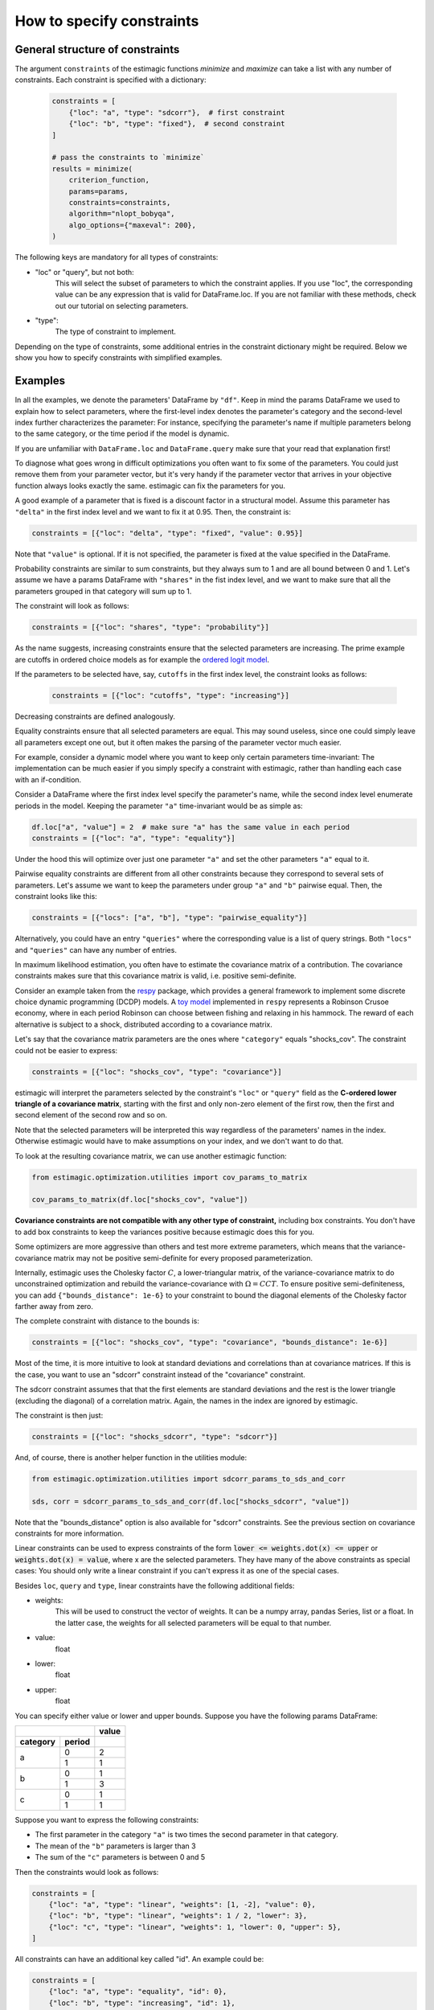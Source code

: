 ===========================
How to specify constraints
===========================

General structure of constraints
================================

The argument ``constraints`` of the estimagic functions `minimize` and `maximize`
can take a list with any number of constraints. Each constraint is specified with
a dictionary:

 .. code-block:: python

     constraints = [
         {"loc": "a", "type": "sdcorr"},  # first constraint
         {"loc": "b", "type": "fixed"},  # second constraint
     ]

     # pass the constraints to `minimize`
     results = minimize(
         criterion_function,
         params=params,
         constraints=constraints,
         algorithm="nlopt_bobyqa",
         algo_options={"maxeval": 200},
     )

The following keys are mandatory for all types of constraints:

- "loc" or "query", but not both:
    This will select the subset of parameters to which the constraint applies.
    If you use "loc", the corresponding value can be any expression that is
    valid for DataFrame.loc. If you are not familiar with these methods,
    check out our tutorial on selecting parameters.

- "type":
    The type of constraint to implement.

Depending on the type of constraints, some additional entries in the constraint
dictionary might be required. Below we show you how to specify constraints with
simplified examples.

Examples
========
In all the examples, we denote the parameters' DataFrame by ``"df"``.
Keep in mind the params DataFrame we used to explain how to select parameters,
where the first-level index denotes the parameter's category and the second-level
index further characterizes the parameter: For instance, specifying the parameter's
name if multiple parameters belong to the same category, or the time period if
the model is dynamic.

If you are unfamiliar with ``DataFrame.loc`` and ``DataFrame.query`` make sure
that your read that explanation first!

.. raw:: html

    <div class="container">
    <div id="accordion" class="shadow tutorial-accordion">

        <div class="card tutorial-card">
            <div class="card-header collapsed card-link" data-toggle="collapse" data-target="#collapseOne">
                <div class="d-flex flex-row tutorial-card-header-1">
                    <div class="d-flex flex-row tutorial-card-header-2">
                        <button class="btn btn-dark btn-sm"></button>
                        Fixed constraints
                    </div>
                    <span class="badge gs-badge-link">

.. raw:: html

                    </span>
                </div>
            </div>
            <div id="collapseOne" class="collapse" data-parent="#accordion">
                <div class="card-body">

To diagnose what goes wrong in difficult optimizations you often want to fix
some of the parameters. You could just remove them from your parameter
vector, but it's very handy if the parameter vector that arrives in your
objective function always looks exactly the same.
estimagic can fix the parameters for you.

A good example of a parameter that is fixed is a discount factor in a structural model.
Assume this parameter has ``"delta"`` in the first index level and we want to fix
it at 0.95. Then, the constraint is:

.. code-block:: python

    constraints = [{"loc": "delta", "type": "fixed", "value": 0.95}]

Note that ``"value"`` is optional. If it is not specified, the parameter is fixed
at the value specified in the DataFrame.


.. raw:: html

                        </span>
                    </div>
                </div>
            </div>

            <div class="card tutorial-card">
                <div class="card-header collapsed card-link" data-toggle="collapse" data-target="#collapseTwo">
                    <div class="d-flex flex-row tutorial-card-header-1">
                        <div class="d-flex flex-row tutorial-card-header-2">
                            <button class="btn btn-dark btn-sm"></button>
                            Probability  constraints
                        </div>
                        <span class="badge gs-badge-link">

.. raw:: html

                        </span>
                    </div>
                </div>
                <div id="collapseTwo" class="collapse" data-parent="#accordion">
                    <div class="card-body">

Probability constraints are similar to sum constraints, but they always sum to 1
and are all bound between 0 and 1. Let's assume we have a params DataFrame with
``"shares"`` in the fist index level, and we want to make sure that all the
parameters grouped in that category will sum up to 1.

The constraint will look as follows:

.. code-block:: python

    constraints = [{"loc": "shares", "type": "probability"}]


.. raw:: html

                        </span>
                    </div>
                </div>
            </div>

            <div class="card tutorial-card">
                <div class="card-header collapsed card-link" data-toggle="collapse" data-target="#collapseThree">
                    <div class="d-flex flex-row tutorial-card-header-1">
                        <div class="d-flex flex-row tutorial-card-header-2">
                            <button class="btn btn-dark btn-sm"></button>
                           Increasing and decreasing constraints
                        </div>
                        <span class="badge gs-badge-link">

.. raw:: html

                        </span>
                    </div>
                </div>
                <div id="collapseThree" class="collapse" data-parent="#accordion">
                    <div class="card-body">

As the name suggests, increasing constraints ensure that the selected parameters
are increasing. The prime example are cutoffs in ordered choice models as for
example the `ordered logit model`_.

.. _ordered logit model: ../../getting_started/ordered_logit_example.ipynb

If the parameters to be selected have, say, ``cutoffs`` in the first index level,
the constraint looks as follows:

 .. code-block:: python

     constraints = [{"loc": "cutoffs", "type": "increasing"}]

Decreasing constraints are defined analogously.


.. raw:: html

                        </span>
                    </div>
                </div>
            </div>

            <div class="card tutorial-card">
                <div class="card-header collapsed card-link" data-toggle="collapse" data-target="#collapseFour">
                    <div class="d-flex flex-row tutorial-card-header-1">
                        <div class="d-flex flex-row tutorial-card-header-2">
                            <button class="btn btn-dark btn-sm"></button>
                           Equality constraints
                        </div>
                        <span class="badge gs-badge-link">

.. raw:: html

                        </span>
                    </div>
                </div>
                <div id="collapseFour" class="collapse" data-parent="#accordion">
                    <div class="card-body">

Equality constraints ensure that all selected parameters are equal. This may sound
useless, since one could simply leave all parameters except one out, but it often
makes the parsing of the parameter vector much easier.

For example, consider a dynamic model where you want to keep only certain parameters
time-invariant: The implementation can be much easier if you simply specify
a constraint with estimagic, rather than handling each case with an if-condition.

Consider a DataFrame where the first index level specify the parameter's
name, while the second index level enumerate periods in the model. Keeping the
parameter ``"a"`` time-invariant would be as simple as:

.. code-block:: python

    df.loc["a", "value"] = 2  # make sure "a" has the same value in each period
    constraints = [{"loc": "a", "type": "equality"}]

Under the hood this will optimize over just one parameter ``"a"`` and set the other
parameters ``"a"`` equal to it.


.. raw:: html

                        </span>
                    </div>
                </div>
            </div>

            <div class="card tutorial-card">
                <div class="card-header collapsed card-link" data-toggle="collapse" data-target="#collapseFive">
                    <div class="d-flex flex-row tutorial-card-header-1">
                        <div class="d-flex flex-row tutorial-card-header-2">
                            <button class="btn btn-dark btn-sm"></button>
                           Pairwise equality constraints
                        </div>
                        <span class="badge gs-badge-link">

.. raw:: html

                        </span>
                    </div>
                </div>
                <div id="collapseFive" class="collapse" data-parent="#accordion">
                    <div class="card-body">

Pairwise equality constraints are different from all other constraints because
they correspond to several sets of parameters. Let's assume we want to keep the
parameters under group ``"a"`` and ``"b"`` pairwise equal. Then, the constraint
looks like this:

.. code-block:: python

    constraints = [{"locs": ["a", "b"], "type": "pairwise_equality"}]

Alternatively, you could have an entry ``"queries"`` where the corresponding value
is a list of query strings. Both ``"locs"`` and ``"queries"`` can have any number
of entries.


.. raw:: html

                        </span>
                    </div>
                </div>
            </div>

            <div class="card tutorial-card">
                <div class="card-header collapsed card-link" data-toggle="collapse" data-target="#collapseSix">
                    <div class="d-flex flex-row tutorial-card-header-1">
                        <div class="d-flex flex-row tutorial-card-header-2">
                            <button class="btn btn-dark btn-sm"></button>
                           Covariance constraints
                        </div>
                        <span class="badge gs-badge-link">

.. raw:: html

                        </span>
                    </div>
                </div>
                <div id="collapseSix" class="collapse" data-parent="#accordion">
                    <div class="card-body">

In maximum likelihood estimation, you often have to estimate the covariance matrix
of a contribution. The covariance constraints makes sure that this covariance matrix
is valid, i.e. positive semi-definite.

Consider an example taken from the `respy <https://respy.readthedocs.io/en/latest/>`_
package, which provides a general framework to implement some discrete choice dynamic
programming (DCDP) models. A `toy model <https://tinyurl.com/y3e5hmo3>`_ implemented in
``respy`` represents a Robinson Crusoe economy, where in each period Robinson can choose
between fishing and relaxing in his hammock. The reward of each alternative is subject
to a shock, distributed according to a covariance matrix.

Let's say that the covariance matrix parameters are the ones where ``"category"``
equals "shocks_cov". The constraint could not be easier to express:

.. code-block:: python

    constraints = [{"loc": "shocks_cov", "type": "covariance"}]


estimagic will interpret the parameters selected by the constraint's ``"loc"`` or
``"query"`` field as the  **C-ordered lower triangle of a covariance matrix**,
starting with the first and only non-zero element of the first row, then the first
and second element of the second row and so on.

Note that the selected parameters will be interpreted this way regardless of the
parameters' names in the index.  Otherwise estimagic would have to make assumptions
on your index, and we don't want to do that.

To look at the resulting covariance matrix, we can use another estimagic function:

.. code-block:: python

    from estimagic.optimization.utilities import cov_params_to_matrix

    cov_params_to_matrix(df.loc["shocks_cov", "value"])

**Covariance constraints are not compatible with any other type of constraint,**
including box constraints. You don't have to add box constraints to keep the
variances positive because estimagic does this for you.

Some optimizers are more aggressive than others and test more extreme parameters,
which means that the variance-covariance matrix may not be positive semi-definite
for every proposed parameterization.

Internally, estimagic uses the Cholesky factor :math:`C`, a lower-triangular matrix,
of the variance-covariance matrix to do unconstrained optimization and rebuild
the variance-covariance with :math:`\Omega = CCT`. To ensure positive semi-definiteness,
you can add ``{"bounds_distance": 1e-6}`` to your constraint to bound the diagonal
elements of the Cholesky factor farther away from zero.

The complete constraint with distance to the bounds is:

.. code-block:: python

    constraints = [{"loc": "shocks_cov", "type": "covariance", "bounds_distance": 1e-6}]


.. raw:: html

                        </span>
                    </div>
                </div>
            </div>

            <div class="card tutorial-card">
                <div class="card-header collapsed card-link" data-toggle="collapse" data-target="#collapseSeven">
                    <div class="d-flex flex-row tutorial-card-header-1">
                        <div class="d-flex flex-row tutorial-card-header-2">
                            <button class="btn btn-dark btn-sm"></button>
                           sdcorr constraints
                        </div>
                        <span class="badge gs-badge-link">

.. raw:: html

                        </span>
                    </div>
                </div>
                <div id="collapseSeven" class="collapse" data-parent="#accordion">
                    <div class="card-body">

Most of the time, it is more intuitive to look at standard deviations and correlations
than at covariance matrices. If this is the case, you want to use an "sdcorr"
constraint instead of the "covariance" constraint.

The sdcorr constraint assumes that that the first elements are standard deviations
and the rest is the lower triangle (excluding the diagonal) of a correlation matrix.
Again, the names in the index are ignored by estimagic.

The constraint is then just:

.. code-block:: python

    constraints = [{"loc": "shocks_sdcorr", "type": "sdcorr"}]

And, of course, there is another helper function in the utilities module:

.. code-block:: python

    from estimagic.optimization.utilities import sdcorr_params_to_sds_and_corr

    sds, corr = sdcorr_params_to_sds_and_corr(df.loc["shocks_sdcorr", "value"])

Note that the "bounds_distance" option is also available for "sdcorr" constraints.
See the previous section on covariance constraints for more information.


.. raw:: html

                        </span>
                    </div>
                </div>
            </div>

            <div class="card tutorial-card">
                <div class="card-header collapsed card-link" data-toggle="collapse" data-target="#collapseEight">
                    <div class="d-flex flex-row tutorial-card-header-1">
                        <div class="d-flex flex-row tutorial-card-header-2">
                            <button class="btn btn-dark btn-sm"></button>
                           Linear constraints
                        </div>
                        <span class="badge gs-badge-link">

.. raw:: html

                        </span>
                    </div>
                </div>
                <div id="collapseEight" class="collapse" data-parent="#accordion">
                    <div class="card-body">

Linear constraints can be used to express constraints of the form
:code:`lower <=  weights.dot(x) <= upper` or :code:`weights.dot(x) = value`,
where x are the selected parameters. They have many of the above constraints as
special cases: You should only write a linear constraint if you can't express
it as one of the special cases.

Besides ``loc``, ``query`` and ``type``, linear constraints have the following
additional fields:

- weights:
    This will be used to construct the vector of weights. It can be a numpy array,
    pandas Series, list or a float. In the latter case, the weights for all selected
    parameters will be equal to that number.
- value:
    float
- lower:
    float
- upper:
    float

You can specify either value or lower and upper bounds. Suppose you have the
following params DataFrame:

.. table::
   :class: rows

   +-------------------+-------+
   |                   | value |
   +----------+--------+-------+
   | category | period |       |
   +==========+========+=======+
   |          |   0    |   2   |
   |    a     +--------+-------+
   |          |   1    |   1   |
   +----------+--------+-------+
   |          |   0    |   1   |
   |    b     +--------+-------+
   |          |   1    |   3   |
   +----------+--------+-------+
   |          |   0    |   1   |
   |    c     +--------+-------+
   |          |   1    |   1   |
   +----------+--------+-------+


Suppose you want to express the following constraints:

- The first parameter in the category ``"a"`` is two times the second parameter
  in that category.
- The mean of the ``"b"`` parameters is larger than 3
- The sum of the ``"c"`` parameters is between 0 and 5

Then the constraints would look as follows:

.. code-block:: python

    constraints = [
        {"loc": "a", "type": "linear", "weights": [1, -2], "value": 0},
        {"loc": "b", "type": "linear", "weights": 1 / 2, "lower": 3},
        {"loc": "c", "type": "linear", "weights": 1, "lower": 0, "upper": 5},
    ]


.. raw:: html

                        </span>
                    </div>
                </div>
            </div>

            <div class="card tutorial-card">
                <div class="card-header collapsed card-link" data-toggle="collapse" data-target="#collapseNine">
                    <div class="d-flex flex-row tutorial-card-header-1">
                        <div class="d-flex flex-row tutorial-card-header-2">
                            <button class="btn btn-dark btn-sm"></button>
                           Constraint killers
                        </div>
                        <span class="badge gs-badge-link">

.. raw:: html

                        </span>
                    </div>
                </div>
                <div id="collapseNine" class="collapse" data-parent="#accordion">
                    <div class="card-body">

All constraints can have an additional key called "id". An example could be:

.. code-block:: python

    constraints = [
        {"loc": "a", "type": "equality", "id": 0},
        {"loc": "b", "type": "increasing", "id": 1},
    ]

In structural economic models, the list of constraints can become quite large
and cumbersome to write. Therefore, packages that implement such models will
often write the constraints for you, and only allow you to complement them with
additional user constraints.

But what if you want to relax some of the constraints they implement automatically?
For this we have constraint killers. They take the following form:

.. code-block:: python

    killer = {"kill": 0}

For example, the following two lists of constraints will be equivalent:

.. code-block:: python

    constraints1 = [
        {"loc": "a", "type": "equality", "id": 0},
        {"loc": "b", "type": "increasing", "id": 1},
        {"kill": 0},
    ]
    constraints2 = [{"loc": "b", "type": "increasing", "id": 1}]

If you write a package that implements constraints for the user, the following are
best practices:

- Give the user the chance to add additional constraints.
- Add "id" entries to all constraints.
- Give the user the possibility to look at the constraints that were constructed
  automatically.

